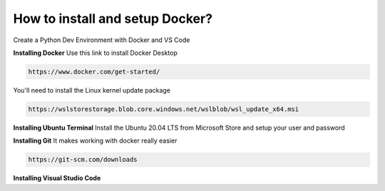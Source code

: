 How to install and setup Docker?
===============
Create a Python Dev Environment with Docker and VS Code

**Installing Docker**
Use this link to install Docker Desktop

.. code-block:: bash

    https://www.docker.com/get-started/

You'll need to install the Linux kernel update package

.. code-block:: bash

    https://wslstorestorage.blob.core.windows.net/wslblob/wsl_update_x64.msi

**Installing Ubuntu Terminal**
Install the Ubuntu 20.04 LTS from Microsoft Store and setup your user and password

**Installing Git**
It makes working with docker really easier

.. code-block:: bash

    https://git-scm.com/downloads

**Installing Visual Studio Code**

